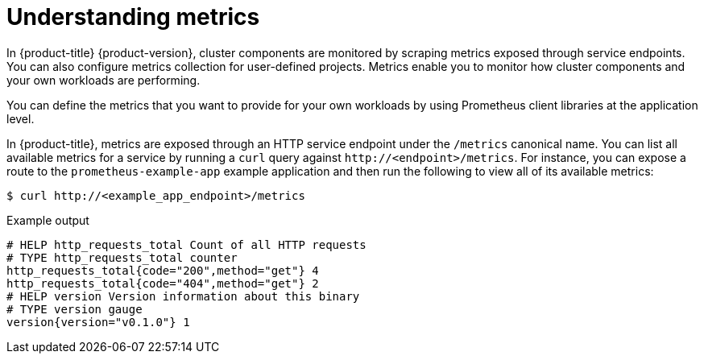// Module included in the following assemblies:
//
// * observability/monitoring/managing-metrics.adoc

:_mod-docs-content-type: CONCEPT
[id="understanding-metrics_{context}"]
= Understanding metrics

[role="_abstract"]
ifndef::openshift-dedicated,openshift-rosa[]
In {product-title} {product-version},
endif::openshift-dedicated,openshift-rosa[]
ifdef::openshift-dedicated,openshift-rosa[]
In {product-title},
endif::openshift-dedicated,openshift-rosa[]
cluster components are monitored by scraping metrics exposed through service endpoints. You can also configure metrics collection for user-defined projects. Metrics enable you to monitor how cluster components and your own workloads are performing.

You can define the metrics that you want to provide for your own workloads by using Prometheus client libraries at the application level.

In {product-title}, metrics are exposed through an HTTP service endpoint under the `/metrics` canonical name. You can list all available metrics for a service by running a `curl` query against `\http://<endpoint>/metrics`. For instance, you can expose a route to the `prometheus-example-app` example application and then run the following to view all of its available metrics:

[source,terminal]
----
$ curl http://<example_app_endpoint>/metrics
----

.Example output
[source,terminal]
----
# HELP http_requests_total Count of all HTTP requests
# TYPE http_requests_total counter
http_requests_total{code="200",method="get"} 4
http_requests_total{code="404",method="get"} 2
# HELP version Version information about this binary
# TYPE version gauge
version{version="v0.1.0"} 1
----